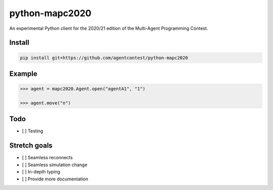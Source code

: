 python-mapc2020
===============

An experimental Python client for the 2020/21 edition of the Multi-Agent
Programming Contest.

Install
-------

.. code::

    pip install git+https://github.com/agentcontest/python-mapc2020

Example
-------

.. code:: python

    >>> agent = mapc2020.Agent.open("agentA1", "1")

    >>> agent.move("n")

.. image:: example.svg
    :alt: <Agent view>

Todo
----

* [ ] Testing

Stretch goals
-------------
* [ ] Seamless reconnects
* [ ] Seamless simulation change
* [ ] In-depth typing
* [ ] Provide more documentation

